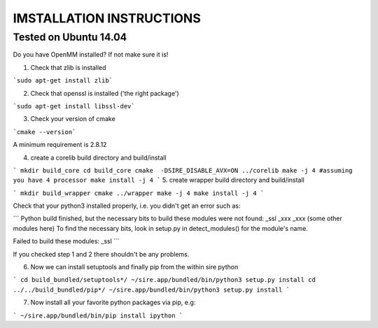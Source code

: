 =========================
IMSTALLATION INSTRUCTIONS
=========================

Tested on Ubuntu 14.04
======================

Do you have OpenMM installed? If not make sure it is!

1. Check that zlib is installed

```sudo apt-get install zlib```

2. Check that openssl is installed ('the right package')

```sudo apt-get install libssl-dev```

3. Check your version of cmake

```cmake --version```

A minimum requirement is 2.8.12

4. create a corelib build directory and build/install

```
mkdir build_core
cd build_core
cmake  -DSIRE_DISABLE_AVX=ON ../corelib
make -j 4 #assuming you have 4 processor
make install -j 4
```
5. create wrapper build directory and build/install

```
mkdir build_wrapper
cmake ../wrapper
make -j 4
make install -j 4
```

Check that your python3 installed properly, i.e. you didn't get an error
such as: 

```
Python build finished, but the necessary bits to build these modules were not found:
_ssl _xxx _xxx (some other modules here)
To find the necessary bits, look in setup.py in detect_modules() for the module's name.

Failed to build these modules:
_ssl
```

If you checked step 1 and 2 there shouldn't be any problems. 

6. Now we can install setuptools and finally pip from the within sire python

```
cd build_bundled/setuptools*/
~/sire.app/bundled/bin/python3 setup.py install
cd ../../build_bundled/pip*/
~/sire.app/bundled/bin/python3 setup.py install
```

7. Now install all your favorite python packages via pip, e.g:

```
~/sire.app/bundled/bin/pip install ipython
``` 


